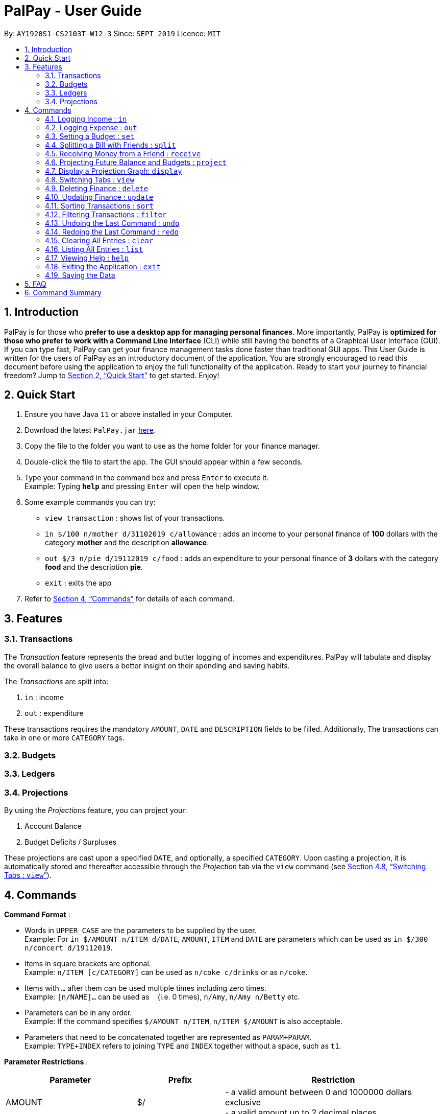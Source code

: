 ﻿= PalPay - User Guide
:site-section: UserGuide
:toc:
:toc-title:
:toc-placement: preamble
:sectnums:
:imagesDir: images
:stylesDir: stylesheets
:xrefstyle: full
:experimental:
ifdef::env-github[]
:tip-caption: :bulb:
:note-caption: :information_source:
endif::[]
:repoURL: https://github.com/AY1920S1-CS2103T-W12-3/main

By: `AY1920S1-CS2103T-W12-3`      Since: `SEPT 2019`      Licence: `MIT`

== Introduction

PalPay is for those who *prefer to use a desktop app for managing personal finances*.
More importantly, PalPay is *optimized for those who prefer to work with a Command Line Interface* (CLI) while still having the benefits of a Graphical User Interface (GUI).
If you can type fast, PalPay can get your finance management tasks done faster than traditional GUI apps.
This User Guide is written for the users of PalPay as an introductory document of the application.
You are strongly encouraged to read this document before using the application to enjoy the full functionality of the application.
Ready to start your journey to financial freedom?
Jump to <<Quick Start>> to get started.
Enjoy!

== Quick Start

. Ensure you have Java `11` or above installed in your Computer.
. Download the latest `PalPay.jar` link:{repoURL}/releases[here].
. Copy the file to the folder you want to use as the home folder for your finance manager.
. Double-click the file to start the app.
The GUI should appear within a few seconds.
+
+
. Type your command in the command box and press kbd:[Enter] to execute it. +
Example: Typing *`help`* and pressing kbd:[Enter] will open the help window.
. Some example commands you can try:

* `view transaction` : shows list of your transactions.
* `in $/100 n/mother d/31102019 c/allowance` : adds an income to your personal finance of *100* dollars with
the category *mother* and the description *allowance*.
* `out $/3 n/pie d/19112019 c/food` : adds an expenditure to your personal finance of *3* dollars with
the category *food* and the description *pie*.
* `exit` : exits the app

. Refer to <<Commands>> for details of each command.

[[Features]]
== Features

=== Transactions
The _Transaction_ feature represents the bread and butter logging of incomes and expenditures.
PalPay will tabulate and display the overall balance to give users a better insight on their spending and saving habits.

The _Transactions_ are split into:

. `in` : income
. `out` : expenditure

These transactions requires the mandatory `AMOUNT`, `DATE` and `DESCRIPTION` fields to be filled. Additionally, The transactions can take in one or more `CATEGORY` tags.

=== Budgets

=== Ledgers

=== Projections
By using the _Projections_ feature, you can project your:

. Account Balance

. Budget Deficits / Surpluses

These projections are cast upon a specified `DATE`, and optionally, a specified `CATEGORY`. Upon casting a
projection, it is automatically stored and thereafter accessible through the _Projection_ tab via the `view`
command (see <<View>>).


[[Commands]]
== Commands

====
*Command Format* :

* Words in `UPPER_CASE` are the parameters to be supplied by the user. +
Example: For `in $/AMOUNT n/ITEM d/DATE`, `AMOUNT`, `ITEM` and `DATE` are parameters which can be used as
`in $/300 n/concert d/19112019`.
* Items in square brackets are optional. +
Example: `n/ITEM [c/CATEGORY]` can be used as `n/coke c/drinks` or as `n/coke`.
* Items with `…`​ after them can be used multiple times including zero times. +
Example: `[n/NAME]...` can be used as `{nbsp}` (i.e. 0 times), `n/Amy`, `n/Amy n/Betty` etc.
* Parameters can be in any order. +
Example: If the command specifies `$/AMOUNT n/ITEM`, `n/ITEM $/AMOUNT` is also acceptable.
* Parameters that need to be concatenated together are represented as `PARAM+PARAM`. +
Example: `TYPE+INDEX` refers to joining `TYPE` and `INDEX` together without a space, such as `t1`.

*Parameter Restrictions* :

[width="100%",cols="30%,20%,<50%",options="header",]
|=======================================================================
| Parameter | Prefix | Restriction
| AMOUNT | $/ | - a valid amount between 0 and 1000000 dollars exclusive +
- a valid amount up to 2 decimal places
| DATE | d/ |- a valid date with the format DDMMYY in the Gregorian calendar
| DESCRIPTION | n/ | - a valid description with alphanumeric chacracters
| CATEGORY | c/ | - a valid category with alphanumeric characters without space
| TYPE | | - a valid type containing one character +
`t` : Transaction +
`b` : Budget +
`l` : Ledger +
`p` : Projection
| INDEX | | - a valid entry number in the list
|=======================================================================

====

[[In]]
=== Logging Income : `in`

Have an income that you need to log down? PalPay accepts all income inputs through the `in` command. Inputting an `in` command will increase the overall balance value. Your income statements have the added option to be tagged under one or more categories. You can do so by including the `[c/CATEGORY]` parameter in your command line. All uncategorized incomes will be tagged under the `GENERAL` category.

==== Command Syntax

Format: `in $/AMOUNT n/DESCRIPTION d/DATE [c/CATEGORY]...`

****

* `CATEGORY` accepts the categories for this income. An `in` Transaction can be created without `CATEGORY` inputs.
* `in` updates the user's overall balance with a net positive amount (e.g. `in n/work $/1000 d/10102019` will **increase** overall balance by $1000).
****

==== Example Usage

===== Example 1

  in $/120 d/31122019 n/work

. Logging income
* Inputs an income of $120 with description set to 'work' and date set on 31/12/2019.
* The income has not utilized the optional `CATEGORY` field.
* Initial balance (red box in Figure 1) has a value of $0.
+
.Income Logging Example 1
image::in_ug_1.png[]
+
. Income added
* The income is added to the empty *Transactions* tab.
* The added income is given a `GENERAL` category.
* Balance has increased from $0 to $120 (red box in Figure 2).
+
.Sample Income 1 Added
image::in_ug_2.png[]

===== Example 2

  in $/500.50 n/allowance d/01012020 c/parents

. Logging income
* Inputs an income of $500.50 with description set to 'allowance' and date set on 01/01/2020.
* The income includes `parents` under the `CATEGORY` field.
* Initial balance (red box in Figure 3) has a value of $120.
+
.Income Logging Example 2
image::in_ug_3.png[]
+
. Income added
* The income is added to the bottom of the *Transactions* tab.
* The added income tagged under `parents` category.
* Balance has increased from $120 to $620.50 (red box in Figure 4).
+
.Sample Income 2 Added
image::in_ug_4.png[]

===== Example Commands:

* `in $/100 d/01012019 n/errand c/work c/company`
* `in $/250.50 d/29022020 n/mom c/family`
* `in $/120 d/31122019 n/helping friend`

[[Out]]
=== Logging Expense : `out`

Have you recently made an expenditure that requires logging down? PalPay accepts all expenditure inputs through the `out` command. Inputting an `out` command will decrease the overall balance value. Your expenditure statements, just like the income statements, have the added option to be tagged under one or more categories. You can do so by including the `[c/CATEGORY]` parameter in your command line. All uncategorized incomes will be tagged under the `GENERAL` category.

==== Command Syntax

Format: `out $/AMOUNT n/DESCRIPTION d/DATE [c/CATEGORY]...`

****
* Users should not input negative values into `AMOUNT` (i.e. `out $/-100 ...`) as PalPay has already accounted for the difference between incomes and expenditures.
* `CATEGORY` accepts the categories for this expenditure. An `out` Transaction can be created without any `CATEGORY`.
* `out` updates the user's overall balance with a net **negative** amount (e.g. `out n/milk $/2 d/10102019` will **decrease** overall balance by $2)
****

==== Important Details:

* Note that `out` transactions differ from `in` transactions in the display amount. The `in` transactions are characterized by the *positive* value within their display box whilst the `out` transactions are characterized by the *negative* values in their display box. The difference can be observed in the example usage below.
* An `out` Transaction will affect the remaining amount of `Budget` entries with similar categories within the same time period (Refer to <<UG_OUT_EXAMPLE3>>).

==== Example Usage

===== Example 1

 out $/5 d/01012020 n/burger

. Expenditure logging
* Inputs an expenditure of $5 with description set to 'burger' and date set on 01/01/2020.
* The expenditure has not utilized the optional `CATEGORY` field.
* Initial balance (red box in Figure 5) has a value of $620.50.
+
.Expenditure Logging Example 1
image::out_ug_1.png[]
+
. Expenditure added
* The expenditure is added to the bottom of the *Transactions* tab.
* The amount value of the expenditure box should display a negative value (see Figure 6 entry 3).
* The added expenditure is given a `GENERAL` category.
* Balance has decreased from $620.50 to $615.50 (red box in Figure 6).
+
.Sample Expenditure 1 Added
image::out_ug_2.png[]

===== Example 2

 out $/1000 n/maintenance d/02012020 c/car c/transport

. Expenditure logging
* Inputs an expenditure of $1000 with description set to 'maintenance' and date set on 02/01/2020.
* The income includes `car` and `transport` under the `CATEGORY` field.
* Initial balance (red box in Figure 7) has a value of $615.50.
+
.Expenditure Logging Example 2
image::out_ug_3.png[]
+
. Expenditure added
* The expenditure is added to the bottom of the *Transactions* tab.
* The added expenditure is tagged under `car` and `transport` category.
* Balance has decreased from $615.50 to -$384.50 (red box in Figure 8).
* The negative value of the balance indicates that the total spending amount outweighs the total savings amount.
+
.Sample Expenditure 2 Added
image::out_ug_4.png[]

[[UG_OUT_EXAMPLE3]]
===== Example 3

 out $/100 n/pants d/02012020 c/clothes

. Expenditure logging
* Inputs an expenditure of $100 with description set to 'pants' and date set on 02/01/2020.
* The income includes `clothes` under the `CATEGORY` field.
+
.Expenditure Logging Example 3
image::out_ug_5.png[]
+
. Budget with similar categories and time period.
* Entry 3 of the `Budget` tab has `clothes` under its `CATEGORY` field.
* Entry 3 of the `Budget` tab has a deadline set to `01/01/2021`.
+
.Budget with 'clothes' category
image::out_ug_6.png[]
+
. Expenditure added
* The expenditure is added to the bottom of the *Transactions* tab.
* The added expenditure has a date set to `02/01/2020`.
* The added expenditure is tagged under the `clothes` category.
+
.Sample Expenditure 3 Added
image::out_ug_7.png[]
+
. Budget entry updated
* Remaining amount of entry 3 of the `Budget` tab has decreased from $1000 to $900.
+
.Budget entry updated
image::out_ug_8.png[]


===== Example Commands:

* `out $/100 d/01012019 n/milk c/food c/drinks`
* `out $/29 d/29022020 n/taxi c/transport`
* `out $/12 d/31122019 n/burger`

[[Set]]
=== Setting a Budget : `set`

You can set a budget for a particular category until a certain date, given it is not already present in the budget list.
A duplicate budget is a budget with the same `AMOUNT` and `DATE` and `CATEGORY`. +
If you attempt to do so, you will receive an error message: `This budget already exists`. +

Format: `set $/AMOUNT d/DATE [c/CATEGORY]...`

****
* `AMOUNT` input accepts the new budget amount to be set. This amount must be non-negative, non-zero and
less than 1,000,000.
* `DATE` input accepts the deadline to be set. It cannot be a date in the past.
* `CATEGORY` accepts the CATEGORY for the budget. A budget can be created without `CATEGORY` inputs in which case, the budget will automatically be assigned `GENERAL' category.
****

Let's say you want to restrict your spending for a certain category until a certain deadline.
PalPay allows you to set a budget and serve as a reminder to show how much of the budget set you have left
until the deadline (inclusive). You will be more self-conscious of your spending and minimise your spending by setting a budget. +

To set a new budget: +
1. Type `set` and enter the relevant details (amount, deadline, category) in the format given above. +
2. The result box will display the message `New budget successfully set`. +
3. If the budget already exists in the budget list, the result box will display the message `This budget already exists`. +
4. Now you can see the newly set budget in the budget list.

As you make an *OutTransaction* of a particular `CATEGORY`, your budgets with the same `CATEGORY` will be adjusted
to display the remaining amount of budget. Other budgets in the list belonging to different `CATEGORY` will not be adjusted.
Budget will not take into consideration past *OutTransaction* when calculating the remaining budget. Remember, you are setting a budget
from TODAY till the stated `DATE` (inclusive)! +

If you overspend beyond a set budget, the overspent budget will be displayed in red.
Shown below as budget index 3 is an example of an overspent budget:

.Overspent Budget
image::overspentBudget.png[]

As the day you have set for the budget approaches, the countdown placeholder as well as the percentage remaining placeholder
will turn to red when the number of remaining days reaches 3 and below.
Shown below as budget index 4 is an example of a budget approaching its deadline:

.Budget approaching deadline
image::approachingBudget.png[]

Examples:

* `set $/100 d/010120120 c/BBT`
* `set $/300 d/29022020 c/shopping`


// tag::split[]

[[Split]]
=== Splitting a Bill with Friends : `split`

Split a bill with your friends +
Format: `split $/AMOUNT n/NAME1 a/DESCRIPTION [d/DATE] [n/NAME2]... [s/SHARE]...`

====
* `DESCRIPTION` encompasses more details for the bill being split. User can make use of this
field to determine nature of bill.
* `[SHARE]` defines portion of bill to be paid by each person
** if no shares are given, `amount` will be split evenly across all people, including user
** user is included in the bill if number of shares is *1* more than number of people
*** user's share will be the first listed share
** each person's share is assigned in order
*** i.e. last person's share is the last share listed
** shares cannot be negative numbers
====

===== Ledger GUI

.Sample Ledger Graphical User Interface
image::LedgerUI.png[]

This is how the *Ledger* looks when you switch to the *Ledger* tab. +
The left shows the people who has unresolved balances with you, while the right lists
all transactions that have to do with the *Ledger*. +
*Ledger*'s balance is separate from the *BankAccount*. It is displayed in the same position,
at the bottom right corner.

==== Example Usage:

* `split $/1000 n/Amy n/Betty n/Catherine n/Dan a/haidilao`

 $1000 is split equally between Amy, Betty, Catherine, Dan and the user.

. Enter appropriate command into the command line.
+
.Splitting evenly
image::SplitEven1.png[]
+
. Result is displayed accordingly
+
.Splitting evenly (result)
image::SplitEven2.png[]
+
For an even split of $1000, each person pays $200. Therefore *Ledger* shows $200 on the tab of each person.
*Ledger* balance does not include the amount spent by the user. In this bill, the user is owed $800 in total
from the rest of his friends. Therefore *Ledger* balance is -$800, as shown in the bottom right.

* `split $/100 n/Albert n/Bernard n/Clement s/2 s/1 s/7 a/kbbq dinner`

 $100 is split with Albert owing $20, Bernard owing $10 and Clement owing $70.

. Enter appropriate command into the command line.
+
.Splitting unevenly
image::SplitUneven1.png[]
+
. Result is displayed accordingly
+
.Uneven split results
image::SplitUneven2.png[]
// end::split[]

// tag::receive[]
[[Receive]]
=== Receiving Money from a Friend : `receive`

Receives money from 1 friend +
Format: `receive $/AMOUNT n/NAME1 [d/DATE] [a/DESCRIPTION]`

==== Example usage:

* `receive $/20 n/Albert`

 Transfers $20 from Albert to user. If Albert is no longer owe or is owed money, he will be removed from the Ledger.

. Enter appropriate command into the command line.
+
.Receive payment
image::Receive1.png[]
+
. Result is displayed accordingly.
+
.Receive payment result
image::Receive2.png[]
+
Albert is removed from the *Ledger* since he no longer owes any money. *Ledger* balance is also updated accordingly.
//end::receive[]

[[Project]]
=== Projecting Future Balance and Budgets : `project`

Cast a projection on your future balance amount and budget statuses based on your transaction history. +

Format: `project d/DATE [c/CATEGORY]`
[[Project-auto-cast]]
[NOTE]
If a `CATEGORY` is not specified, it will be set as `GENERAL` by default. `GENERAL` projections project
upon *ALL* transactions, regardless of their categories.

==== Example Usage:

. `project d/22072020`

 Projected balance: $955.80

. `project d/01012020 c/Food`

 Projected balance: $188.04
 You are on track to meeting your budget of $600 by 08122019, with a surplus of $484.32!

==== Usage Constraints
===== Command Format
* `CATEGORY` must be preceded by its tag `c/`.
A violation of any of the above will produce the following error message:
****
Invalid command format! +
project: Project future balance based on past income/outflow. +
Parameters: d/DATE [c/CATEGORY] +
Example: project d/12122103 c/Food
****
===== Date Values +
* `DATE` input must be set in the future.
A violation of this constraint will produce the following
error message:
****
Invalid command usage! +
Date must be set in the future.
****
* `DATE` cannot be more than *720* days from the day of projection. +
A violation of this constraint will produce the following error message:
****
Projections should be a maximum of 2 years (730 days) from now.
****
===== Minimum Number of Transactions
* There must be a minimum of *5* transactions in total, or in the specified `CATEGORY`
for a projection to be successfully cast.
Should the requirement above be unmet, the following error message will be produced:
****
There are no transactions in [CATEGORY]. It is impossible to cast a projection.
[NOTE]
[GENERAL] will be displayed in place of [CATEGORY] if a `CATEGORY` is not specified. This is due to
the auto-casting of uncategorised projections to the `GENERAL` category as explained <<Project-auto-cast, here>>.
****
* Should the number of transactions in a `projection` fall below *5*, it
will be automatically deleted, as shown below:
. Suppose there are *5* transactions, and a `GENERAL` projection, which projects upon them.
+
.Five transactions under the projection tab
image::project1.png[]
+
[[Figure19]]
.A projection which is cast based on the 5 transactions above
image::project2.png[]
+
. If a transaction being deleted causes the number of transactions being projected upon to fall below 5,
the corresponding projection will automatically be deleted.
+
.The fifth transaction has been deleted.
image::project3.png[]
+
.The project earlier seen in <<Figure19, Figure 19>> has been automatically deleted.
image::project4.png[]

=== Display a Projection Graph: `display`

Display a graphical representation of a `projection` in a new window.

Format: `display PROJECTION_ID`

==== Example Usage

. Type *display PROJECTION_ID* into the command box and press kbd:[Enter].
+
image::display1.png[]
+
. A new window containing a graphical representation of the specified projection will pop up.
+
image::display2.png[]
+
If there are any budgets associated with the projection, a corresponding graphical
representation of the budget will be additionally displayed.
+
image::display3.png[]
+


==== Usage Constraints
===== Valid Projection ID
* A `Projection` with `PROJECTION_ID` must exist.
Attempting to display a non-existent `PROJECTION` will result in the following error message:
****
The projection index provided is invalid.
****
===== Static Graph Rendering
* `Projection` graphs do not update automatically when a new `Transaction` or `Budget` is
added or removed. Instead, they are statically rendered upon the `display` command.
[NOTE]
Due to the static nature of projection graphs, commands should *NOT* be executed while a projection
graph is open, lest the behaviour of PalPay become unpredictable. +
Consequently, a `display` command should *ALWAYS* be followed by closing the projection graph window, before
any other actions are performed within _PalPay_.

[[View]]
// tag::view[]
=== Switching Tabs : `view`

Want to switch tabs without using your mouse? You can switch to another tab with the `view` command.

==== Command Syntax

Format: `view TAB`

****
* `TAB` input only accepts `transaction`, `budget`, `ledger` and `projection` in v1.4. It is case-insensitive.
****

==== Example Usage:

You do not have to use your mouse in PalPay to switch tabs anymore.

. By default, you are in the `transaction` tab.
+
image::view1.png[]
+
. Simply type *view budget* in the command box and press kbd:[Enter].
+
image::view2.png[]
+
. You can now view your budgets. Easy!
+
image::view3.png[]


[[Delete]]
// tag::delete[]
=== Deleting Finance : `delete`

Deletes the specified Transaction, Budget, Ledger or Projection from PalPay. +


==== Command Syntax

Format: `delete TYPE+INDEX`

****
* `TYPE` accepts either `t` (Transaction), `b` (Budget), `l` (Ledger) or `p` (Projection). (e.g. `delete b1` refers to deleting a *Budget* of index 1).
* `TYPE+INDEX` requires the TYPE and INDEX to be placed in sequential order (e.g. `delete b 1` or `delete 1` or `delete 1b` will not work).
* Example: `delete t1` will delete the first transaction from the list of transactions.
****

==== Important Details:

* PalPay deletes items based on the entry index of the target item. You can only delete a maximum of 1 entry per command. (i.e. `delete t1 t2 b1` or `delete t1 t2` will not work)
* You can only delete an existing transaction or budget. Nothing will be deleted if the transaction or budget of `INDEX` does not exists.

==== Example Usage:

 Deleting the 5th entry of the transactions list

. Note the index of the entry you want to delete. In this example, *entry 5* is the field we will be deleting.
+
image::delete_ug_1.png[]
+
. Since we are deleting a *Transaction* entry of index 5, we will input `t` into our `TYPE` field and `5` into our `INDEX` field.
+
image::delete_ug_2.png[]
+
. Success message will be displayed upon successful deletion.
+
image::delete_ug_3.png[]

===== Example Commands:

* `delete t1`
* `delete b3`
* `delete l2`
* `delete p4`

[[Update]]
=== Updating Finance : `update`

Did you make a mistake in one of your entries? Perhaps you over counted that expenditure you made. PalPay provides you with an `update` feature which helps you change specific fields within your entries.

==== Command Syntax

The `update` feature has different implementations for different entry types. The conditions for the `update` feature is as follows.

Format (Transactions): `update TYPE+INDEX [$/AMOUNT] [d/DATE] [n/ITEM] [c/CATEGORY]...` +

Format (Budget): `update TYPE+INDEX [$/AMOUNT] [d/DATE] [c/CATEGORY]...` +

Format (Ledger): Cannot be updated +

Format (Projections): Cannot be updated

****
* At least one `AMOUNT`, `DATE`, `ITEM` or `CATEGORY` fields must be entered. You can input more than 1 of the mentioned fields (e.g. `update t1 $/100 n/milk`).
* `TYPE` only accepts either `t` (Transaction) or `b` (Budget). (e.g. `update t1 ..` refers to updating a *Transaction* of index 1).
* `TYPE+INDEX` requires the TYPE and INDEX to be placed in sequential order (e.g. `update b 1 ..` or `update 1 ..` or `update 1b ..` will not work).
* Example: `update t1 $/3000 d/10102019` will update the first transaction from the list of transactions by changing it's *Amount* to $1000 and *Date* to 10/10/2019.
****

==== Important Details:

* `update` requires at least one field to be updated. (e.g. `update t1 $/20 d/10102019 n/milk` and `update t1 $/10` will both be accepted).
* You can only update an existing transaction, budget or projection. Nothing will be updated if the entry of index `INDEX` does not exists.
* `Ledger` and `Projection` do not have an update function. If you need to change specific fields within a ledger or projection entry, you should delete the target entry and recreate a new entry with your desired fields.
* You cannot change an `in` Transaction to an `out` Transaction or vice versa.
* Changing an expenditure's (`out` Transaction) category field to that of a Budget's entry will reflect changes on that particular Budget entry as well. (Further explained in <<UG_UPDATE_EXAMPLE_3>>)
[NOTE]
Changing the categories of an `out` Transaction entry with similar categories to that of a `Budget` entry to reflect changes on the budget's remaining amount will be incoming in version 2.0.

==== Example Usage

===== Example 1:

Updating a *Transaction* entry.

. Identify the index number of the entry you want to edit. In this case, we will be using entry 3.
+
image::update_ug_1.png[]
+
. Put `t` as your `TYPE` input and key in the fields you want to change. In this case, we will only be changing the amount of the transaction.
+
image::update_ug_2.png[]
+
. Success message will be displayed upon successful update. Fields will now be updated accordingly.
+
image::update_ug_3.png[]

===== Example 2:

Updating a *Budget* entry.

. Identify the index number of the entry you want to edit
+
image::update_ug_4.png[]
+
. Put `b` as your `TYPE` input and key in the fields you want to change. In this case, we will be changing both the date and amount of this Budget.
+
image::update_ug_5.png[]
+
. Success message will be displayed upon successful update. Fields will now be updated accordingly.
+
image::update_ug_6.png[]

[[UG_UPDATE_EXAMPLE_3]]
===== Example 3:

Updating a *Transaction* entry which has the same category field as a *Budget* entry.

. Identify the index number of the *Transaction* entry you want to edit.
+
image::update_ug_7.png[]
+
. Notice that a *Budget* entry has the same category field as the *Transaction* entry mentioned above. (*Budget* entry 2).
+
image::update_ug_8.png[]
+
. Put `t` as your `TYPE` input and key in the fields you want to change. In this case, we will be changing only the amount of this *Transaction*.
+
image::update_ug_9.png[]
+
. Success message will be displayed upon successful update. Fields of the *Transaction* entry will now be updated accordingly.
+
image::update_ug_10.png[]
+
. Remaining amount of the *Budget* entry will also be updated accordingly.
+
image::update_ug_11.png[]

===== Example Commands:

* `update t1 $/20 n/coke c/drinks d/12122019`
* `update b2 $/300`
* `update t4 $/30 d/12102019`

[[Sort]]
// tag::sort[]
=== Sorting Transactions : `sort`

Have you ever wonder which is the most expensive transaction you ever made?
Or which is the latest transaction you made? Fret not!
You can now `sort` your transactions according to `date` or `amount`. +


==== Command Syntax

Format: `sort PREDICATE/ORDER`

****
* `PREDICATE` accepts only `date` or `amount`. It is case-insensitive.
* `ORDER` accepts only `a` or `d` which represents ascending and descending, respectively.
****

==== Example Usage:

Do you want to know what is the latest transaction you made? No need to scroll all the way down anymore. PalPay
has made it simple for you.

. By default, your transactions are sorted from the earliest
transaction you entered to the latest transaction you entered.
+
image::sort1.png[]
+
. Simply type *sort date/d* in the command box and press kbd:[Enter].
+
image::sort2.png[]
+
. Great! You can now see the latest transactions you made.
+
image::sort3.png[]

// end::sort[]


[[Filter]]
// tag::filter[]
=== Filtering Transactions : `filter`

Here at PalPay, you do not need to scroll through your history of transactions to find out what you spend two months ago.
PalPay gives you the power to filter your transactions to solve that problem. +


==== Command Syntax

Format: `filter [n/DESCRIPTION] [y/YEAR] [m/MONTH] [c/CATEGORY]...`

****
* `YEAR` accepts only integers from 1900 to 9999.
* `MONTH` accepts only integers from 1 to 12.
* All transactions with at least one `CATEGORY` in the `[c/CATEGORY]...` input will be displayed.
* Example: `filter c/transport c/allowance y/2019` will display transactions with `transport`, `allowance`, or
`transport` and `allowance` that occurred in 2019.
****

==== Example Usage:

Imagine that you wanted to find out what you spent on shopping in October 2019.

. By default, PalPay shows your all your transactions you have made.
+
image::filter1.png[]
+
. Simply type *filter c/Shopping m/10 y/2019* in the command box and press kbd:[Enter].
+
image::filter2.png[]
+
. You will now see the list of transactions you have made while shopping in October 2019. Hurray!
+
image::filter3.png[]

// end::filter[]

[[Undo]]
// tag::undo[]
=== Undoing the Last Command : `undo`

Did you accidentally delete a transaction? Do not panic! PalPay lets you undo your previous commands with just one
word, `undo`.

==== Command Syntax

Format: `undo`

****
* Once you exit PalPay, you cannot undo the previous commands.
* Below are the commands that are undoable:
** `in` / `out` / `set` / `split` / `receive` / `project` /
`sort` / `filter` / `update` / `delete` / `clear` / `list`
****

==== Example Usage:

Suppose you want to update your allowance you received in October 2019 to $800 but you accidentally update the GrabTaxi
ride instead. Without going through the trouble of updating the same transaction again, you can simply perform the
`undo` command. Just follow these three simple steps.

. Here, you can see the wrong update you just made.
+
image::undo1.png[]
+
. Simply type *undo* in the command box and press kbd:[Enter].
+
image::undo2.png[]
+
. As you wish, your command has been undone.
+
image::undo3.png[]
// end::undo[]

[[Redo]]
// tag::redo[]
=== Redoing the Last Command : `redo`

Made an extra `undo` by mistake? Do not worry! PalPay lets you redo your previous undo(s) with just one word, `redo`.

==== Command Syntax

Format: `redo`

****
* You can only redo `undo` commands.
* Once you exit PalPay, you cannot redo the previous undo(s).
****

==== Example Usage:

Suppose you want to undo your last update but you accidentally undo twice instead.
You can simply perform the `redo` command to revert the changes. Just follow these three simple steps.

. Here, you can see the extra undo you just made and the GrabTaxi ride is back at $800.
+
image::redo1.png[]
+
. Simply type *redo* in the command box and press kbd:[Enter].
+
image::redo2.png[]
+
. Great! Your transaction is back to normal.
+
image::redo3.png[]

// end::redo[]

[[Clear]]
=== Clearing All Entries : `clear`

Do you want to start PalPay from a clean slate again? The `clear` command lets you do that! +


==== Command Syntax

Format: `clear`

[[List]]
=== Listing All Entries : `list`

After filtering your transactions, you can use the `list` command to see all of your transactions in PalPay again. +


==== Command Syntax

Format: `list`

[[Help]]
=== Viewing Help : `help`

Did you forget how to use the `in` command? Fret not! You can easily find the link to this User Guide with the
`help` command. Simply copy and paste the URL into your browser to access our User Guide.

==== Command Syntax

Format: `help`

image::help.png[]

[[Exit]]
=== Exiting the Application : `exit`

Finishing using PalPay for the day? You can use the `exit` command to close PalPay.

==== Command Syntax

Format: `exit`

=== Saving the Data

PalPay data is saved in the hard disk automatically after any command that changes the data. +
There is no need to save manually.

== FAQ

*Q*: How do I transfer my data to another Computer? +
*A*: Install the app in the other computer and overwrite the empty data file it creates with the file that contains the data of your previous Bank Account folder.

== Command Summary

* <<In, *In*>> : `in $/AMOUNT n/ITEM d/DATE [c/CATEGORY]` +
Example: `in $/100 n/allowance d/11112019 c/income`
* <<Out, *Out*>> : `out $/AMOUNT n/ITEM d/DATE [c/CATEGORY]` +
Example: `out $/20 n/coke d/19112019 c/drink c/lunch`
* <<Set, *Set*>> : `set $/AMOUNT d/DATE c/CATEGORY` +
Example: `set $/100 d/10102019 c/food`
* <<Split, *Split*>> : `split $/AMOUNT n/NAME1 [n/NAME2]... [s/SHARE]...` +
Example: `split $/100 n/Albert n/Bernard n/Clement s/2 s/1 s/7`
* <<Receive, *Receive*>> : `receive $/AMOUNT n/NAME` +
Example:  `receive $/20 n/Albert`
* <<Project, *Project*>> : `project DURATION` +
Example: `project d/22072020`
* <<View, *View*>> : `view TAB` +
Example: `view transaction`
* <<Delete, *Delete*>> : `delete TYPE+INDEX` +
Example: `delete t1`
* <<Update, *Update*>> : `update TYPE+INDEX [$/AMOUNT] [d/date] [n/ITEM] [c/CATEGORY]` +
Example: `update b1 $/100 c/transport`
* <<Sort, *Sort*>> : `sort PREDICATE` +
Example: `sort amount`
* <<Filter, *Filter*>> : `filter [n/DESCRIPTION] [y/YEAR] [m/MONTH] [c/CATEGORY]...` +
Example: `filter c/transport c/allowance y/2019`
* <<Undo, *Undo*>> : `undo`
* <<Redo, *Redo*>> : `redo`
* <<Clear, *Clear*>> : `clear`
* <<List, *List*>> : `list`
* <<Help, *Help*>> : `help`
* <<Exit, *Exit*>> : `exit`
